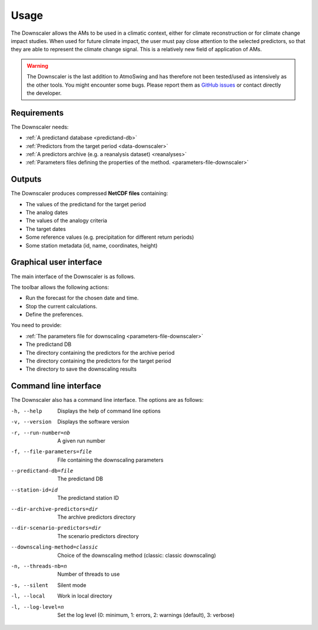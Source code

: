 Usage
=====

The Downscaler allows the AMs to be used in a climatic context, either for climate reconstruction or for climate change impact studies. When used for future climate impact, the user must pay close attention to the selected predictors, so that they are able to represent the climate change signal. This is a relatively new field of application of AMs.

.. warning::
    The Downscaler is the last addition to AtmoSwing and has therefore not been tested/used as intensively as the other tools. You might encounter some bugs. Please report them as `GitHub issues <https://github.com/atmoswing/atmoswing/issues>`_ or contact directly the developer.

Requirements
------------

The Downscaler needs:

* :ref:`A predictand database <predictand-db>`
* :ref:`Predictors from the target period <data-downscaler>`
* :ref:`A predictors archive (e.g. a reanalysis dataset) <reanalyses>`
* :ref:`Parameters files defining the properties of the method. <parameters-file-downscaler>`

Outputs
-------

The Downscaler produces compressed **NetCDF files** containing:

* The values of the predictand for the target period
* The analog dates
* The values of the analogy criteria
* The target dates
* Some reference values (e.g. precipitation for different return periods)
* Some station metadata (id, name, coordinates, height)

Graphical user interface
------------------------

The main interface of the Downscaler is as follows.

.. image:: img/frame-downscaler.png
   :align: center

The toolbar allows the following actions:

- |icon_run| Run the forecast for the chosen date and time.
- |icon_stop| Stop the current calculations.
- |icon_preferences| Define the preferences.

.. |icon_run| image:: img/icon_run.png
   :align: middle
   
.. |icon_stop| image:: img/icon_stop.png
   :align: middle

.. |icon_preferences| image:: img/icon_preferences.png
   :align: middle
   
You need to provide:

* :ref:`The parameters file for downscaling <parameters-file-downscaler>`
* The predictand DB
* The directory containing the predictors for the archive period
* The directory containing the predictors for the target period
* The directory to save the downscaling results


Command line interface
----------------------

The Downscaler also has a command line interface. The options are as follows:

-h, --help  Displays the help of command line options
-v, --version  Displays the software version
-r, --run-number=nb  A given run number
-f, --file-parameters=file  File containing the downscaling parameters
--predictand-db=file  The predictand DB
--station-id=id  The predictand station ID
--dir-archive-predictors=dir  The archive predictors directory
--dir-scenario-predictors=dir  The scenario predictors directory
--downscaling-method=classic  Choice of the downscaling method (classic: classic downscaling)
-n, --threads-nb=n  Number of threads to use
-s, --silent  Silent mode
-l, --local  Work in local directory
-l, --log-level=n  Set the log level (0: minimum, 1: errors, 2: warnings (default), 3: verbose)
